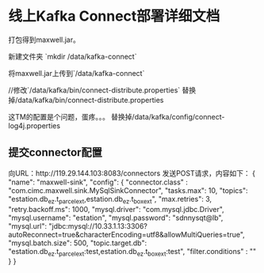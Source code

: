 * 线上Kafka Connect部署详细文档
  打包得到maxwell.jar。

  新建文件夹
  `mkdir /data/kafka-connect`

  将maxwell.jar上传到`/data/kafka-connect`

  //修改`/data/kafka/bin/connect-distribute.properties`
  替换掉/data/kafka/bin/connect-distribute.properties

  这TM的配置是个问题，蛋疼。。。
  替换掉/data/kafka/config/connect-log4j.properties


** 提交connector配置
   向URL：http://119.29.144.103:8083/connectors
   发送POST请求，内容如下：
   {
    "name": "maxwell-sink",
    "config": {
      "connector.class" : "com.cimc.maxwell.sink.MySqlSinkConnector",
        "tasks.max": 10,
        "topics": "estation.db_ez.t_parcel_ext,estation.db_ez.t_box_ext",
        "max.retries": 3,
        "retry.backoff.ms": 1000,
        "mysql.driver": "com.mysql.jdbc.Driver",
        "mysql.username": "estation",
        "mysql.password": "sdnnysqt@lb",
        "mysql.url": "jdbc:mysql://10.33.1.13:3306?autoReconnect=true&characterEncoding=utf8&allowMultiQueries=true",
        "mysql.batch.size": 500,
        "topic.target.db": "estation.db_ez.t_parcel_ext:test,estation.db_ez.t_box_ext:test",
         "filter.conditions" : ""
    }
    }
